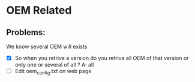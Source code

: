 * OEM Related
** Problems:
We know several OEM will exists
+ [X] So when you retrive a version do you retrive all OEM of
  that version or only one or several of all ?
  A: all
+ [ ] Edit oem_config.txt on web page
